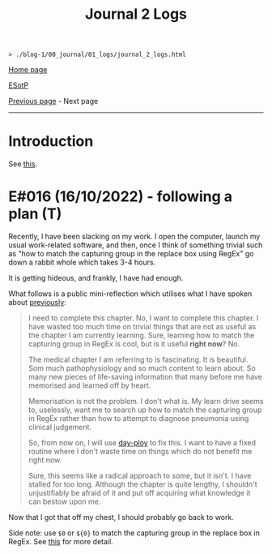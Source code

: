 #+TITLE: Journal 2 Logs

#+BEGIN_EXPORT html
<pre>
<code>> ./blog-1/00_journal/01_logs/journal_2_logs.html</code>
</pre>
#+END_EXPORT

@@html:<p><a href="https://hnvy.github.io/blog-1/">Home page</a></p>@@

@@html:<p><a href="https://github.com/hnvy/blog-1/edit/main/src/00_journal/01_logs/journal_2_logs.org">ESotP</a></p>@@

[[https://hnvy.github.io/blog-1/00_journal/01_logs/journal_1_logs.html][Previous page]] - Next page

@@html:<hr>@@

* Introduction
:PROPERTIES:
:CUSTOM_ID: intro
:END:
See [[https://hnvy.github.io/about.html#journal][this]].

* E#016 (16/10/2022) - following a plan (T)
:PROPERTIES:
:CUSTOM_ID: org29jro21
:END:
Recently, I have been slacking on my work. I open the computer, launch my usual work-related software, and then, once I think of something trivial such as "how to match the capturing group in the replace box using RegEx" go down a rabbit whole which takes 3-4 hours.

It is getting hideous, and frankly, I have had enough.

What follows is a public mini-reflection which utilises what I have spoken about [[https://hnvy.github.io/blog-1/00_journal/01_logs/journal_1_logs.html#org8d2b587][previously]]:

#+BEGIN_QUOTE
I need to complete this chapter. No, I want to complete this chapter. I have wasted too much time on trivial things that are not as useful as the chapter I am currently learning. Sure, learning how to match the capturing group in RegEx is cool, but is it useful *right now*? No.

The medical chapter I am referring to is fascinating. It is beautiful. Som much pathophysiology and so much content to learn about. So many new pieces of life-saving information that many before me have memorised and learned off by heart.

Memorisation is not the problem. I don't what is. My learn drive seems to, uselessly, want me to search up how to match the capturing group in RegEx rather than how to attempt to diagnose pneumonia using clinical judgement.

So, from now on, I will use [[https://github.com/hnvy/day-ploy][day-ploy]] to fix this. I want to have a fixed routine where I don't waste time on things which do not benefit me right now.

Sure, this seems like a radical approach to some, but it isn't. I have stalled for too long. Although the chapter is quite lengthy, I shouldn't unjustifiably be afraid of it and put off acquiring what knowledge it can bestow upon me.
#+END_QUOTE

Now that I got that off my chest, I should probably go back to work.

Side note: use ~$0~ or ~${0}~ to match the capturing group in the replace box in RegEx. See [[https://www.regular-expressions.info/replacebackref.html][this]] for more detail.

